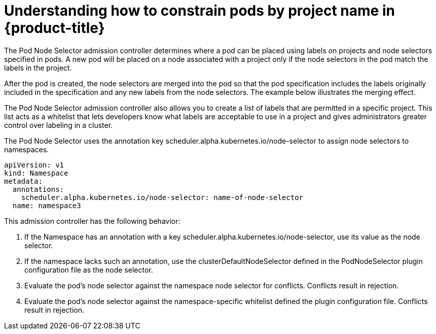 // Module included in the following assemblies:
//
// * nodes/nodes-scheduler-node-projects.adoc

[id="nodes-scheduler-node-projects-about-{context}"]
= Understanding how to constrain pods by project name in {product-title}

The Pod Node Selector admission controller determines where a pod can be placed using labels on projects and node selectors specified in pods. A new pod will be placed on a node associated with a project only if the node selectors in the pod match the labels in the project.

After the pod is created, the node selectors are merged into the pod so that the pod specification includes the labels originally included in the specification and any new labels from the node selectors. The example below illustrates the merging effect.

The Pod Node Selector admission controller also allows you to create a list of labels that are permitted in a specific project. This list acts as a whitelist that lets developers know what labels are acceptable to use in a project and gives administrators greater control over labeling in a cluster.

The Pod Node Selector uses the annotation key scheduler.alpha.kubernetes.io/node-selector to assign node selectors to namespaces.

[source,yaml]
----
apiVersion: v1
kind: Namespace
metadata:
  annotations:
    scheduler.alpha.kubernetes.io/node-selector: name-of-node-selector
  name: namespace3
----

This admission controller has the following behavior:

. If the Namespace has an annotation with a key scheduler.alpha.kubernetes.io/node-selector, use its value as the node selector.
. If the namespace lacks such an annotation, use the clusterDefaultNodeSelector defined in the PodNodeSelector plugin configuration file as the node selector.
. Evaluate the pod’s node selector against the namespace node selector for conflicts. Conflicts result in rejection.
. Evaluate the pod’s node selector against the namespace-specific whitelist defined the plugin configuration file. Conflicts result in rejection.


